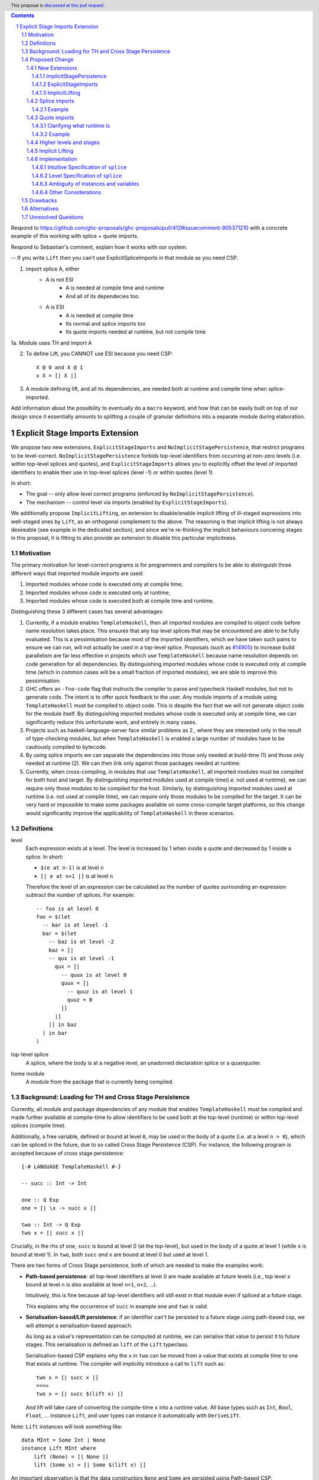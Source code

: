 .. author:: Matthew Pickering
.. date-accepted:: Leave blank. This will be filled in when the proposal is accepted.
.. ticket-url:: Leave blank. This will eventually be filled with the
                ticket URL which will track the progress of the
                implementation of the feature.
.. implemented:: Leave blank. This will be filled in with the first GHC version which
                 implements the described feature.
.. highlight:: haskell
.. header:: This proposal is `discussed at this pull request <https://github.com/ghc-proposals/ghc-proposals/pull/412>`_.
.. contents::
.. sectnum::

.. import for splice -- imports to use within a splice, at level -1
.. import for quote  -- imports to be used within a quote, at level 1
.. import for stage -1  -- imports to be used at stage -1, ie at splice

Respond to
https://github.com/ghc-proposals/ghc-proposals/pull/412#issuecomment-905371210
with a concrete example of this working with splice + quote imports.

.. NO PATH BASED CSP. Only lifted.
.. But using lift instances requires the corresponding module to be available at
.. both runtime and compile time. Bummer but no way around.
.. No ESI => if imported in module with TH, both. Otherwise, just runtime.
.. ESI => depending on how its imported, either runtime or compile time or both.

.. Interaction between CSP and ESI

Respond to Sebastian's comment, explain how it works with our system.

-- If you write ``Lift`` then you can't use ExplicitSpliceImports in that module as you need CSP.

1. import splice A, either
    * A is not ESI
        * A is needed at compile time and runtime
        * And all of its dependecies too.
    * A is ESI
        * A is needed at compile time
        * Its normal and splice imports too
        * Its quote imports needed at runtime, but not compile time
1a. Module uses TH and import A

2. To define Lift, you CANNOT use ESI because you need CSP::

    X @ 0 and X @ 1
    x X = [| X |]

3. A module defining lift, and all its dependencies, are needed both at runtime and compile time when splice-imported.

Add information about the possibility to eventually do a ``macro`` keyword, and
how that can be easily built on top of our design since it essentially amounts
to splitting a couple of granular definitions into a separate module during elaboration.

Explicit Stage Imports Extension
================================

We propose two new extensions, ``ExplicitStageImports`` and
``NoImplicitStagePersistence``, that restrict programs to be level-correct.
``NoImplicitStagePersistence`` forbids top-level identifiers from occurring at
non-zero levels (i.e. within top-level splices and quotes), and
``ExplicitStageImports`` allows you to explicitly offset the level of imported
identifiers to enable their use in top-level splices (level -1) or within
quotes (level 1).

In short:

* The goal -- only allow level correct programs (enforced by ``NoImplicitStagePersistence``).
* The mechanism -- control level via imports (enabled by ``ExplicitStageImports``).

.. When the extension is enabled, path-based cross stage persistence is disabled
.. and normal imports /cannot/ be used at compile time (at levels ``< 0``).

We additionally propose ``ImplicitLifting``, an extension to disable/enable
implicit lifting of ill-staged expressions into well-staged ones by ``Lift``,
as an orthogonal complement to the above. The reasoning is that implicit
lifting is not always desireable (see example in the dedicated section), and
since we're re-thinking the implicit behaviours concering stages in this
proposal, it is fitting to also provide an extension to disable this particular
implicitness.

Motivation
----------

The primary motivation for level-correct programs is for programmers and
compilers to be able to distinguish three different ways
that imported module imports are used:

1. Imported modules whose code is executed only at compile time;
2. Imported modules whose code is executed only at runtime;
3. Imported modules whose code is executed both at compile time and runtime.

Distinguishing these 3 different cases has several advantages:

1. Currently, if a module enables ``TemplateHaskell``, then all imported modules
   are compiled to object code before name resolution takes place. This ensures that any top level splices that may be encountered are able to be fully evaluated.
   This is a pessimisation because most of the imported identifiers, which we have taken such pains to ensure we can run, will not
   actually be used in a top-level splice.
   Proposals (such as `#14905 <https://gitlab.haskell.org/ghc/ghc/-/issues/14095>`_) to increase build parallelism are far less effective
   in projects which use ``TemplateHaskell`` because name resolution depends on code generation
   for all dependencies.
   By distinguishing imported modules whose code is executed only at compile time
   (which in common cases will be a small fraction of imported modules), we are
   able to improve this pessimisation.
2. GHC offers an ``-fno-code`` flag that instructs the compiler to parse and
   typecheck Haskell modules, but not to generate code. The intent is to offer
   quick feedback to the user. Any module imports of a module using
   ``TemplateHaskell`` must be compiled to object code.
   This is despite the fact that we will not generate object code for the module
   itself. By distinguishing imported modules whose code is executed only at
   compile time, we can significantly reduce this unfortunate work, and entirely in many
   cases.
3. Projects such as haskell-language-server face similar problems as 2., where they are interested only in the result of type-checking modules, but when ``TemplateHaskell`` is enabled a large
   number of modules have to be cautiously compiled to bytecode.
4. By using splice imports we can separate the dependencies into those only needed at build-time (1) and
   those only needed at runtime (2). We can then link only against those packages needed at runtime.
5. Currently, when cross-compiling, in modules that use ``TemplateHaskell``, all
   imported modules must be compiled for both host and target.
   By distinguishing imported modules used at compile time(i.e. not used at
   runtime), we can require only those modules to be compiled for the host.
   Similarly, by distinguishing imported modules used at runtime (i.e. not used at
   compile time), we can require only those modules to be compiled for the
   target. It can be very hard or impossible to make some packages available on
   some cross-compile target platforms, so this change would significantly
   improve the applicability of ``TemplateHaskell`` in these scenarios.


Definitions
-----------

level
  Each expression exists at a level. The level is increased by 1 when
  inside a quote and decreased by 1 inside a splice. In short:

  * ``$(e at n-1)`` is at level ``n``
  * ``[| e at n+1 |]`` is at level ``n``

  Therefore the level of an expression can be calculated as the number of
  quotes surrounding an expression subtract the number of splices. For
  example::

    -- foo is at level 0
    foo = $(let
      -- bar is at level -1
      bar = $(let
        -- baz is at level -2
        baz = [|
        -- qux is at level -1
          qux = [|
            -- quux is at level 0
            quux = [|
              -- quuz is at level 1
              quuz = 0
            |]
          |]
        |] in baz
      ) in bar
    )

top-level splice
  A splice, where the body is at a negative level, an unadorned
  declaration splice or a quasiquoter.


home module
  A module from the package that is currently being compiled.

Background: Loading for TH and Cross Stage Persistence
------------------------------------------------------

Currently, all module and package dependencies of any module that enables
``TemplateHaskell`` must be compiled and made further available at
compile-time to allow identifiers to be used both at the top-level (runtime) or
within top-level splices (compile time).

Additionally, a free variable, defined or bound at level ``0``, may be used in
the body of a quote (i.e. at a level ``n > 0``), which can be spliced in the
future, due to so called Cross Stage Persistence (CSP). For instance, the
following program is accepted because of cross stage persistence::

    {-# LANGUAGE TemplateHaskell #-}

    -- succ :: Int -> Int

    one :: Q Exp
    one = [| \x -> succ x |]

    two :: Int -> Q Exp
    two x = [| succ x |]


Crucially, in the rhs of ``one``, ``succ`` is bound at level 0 (at the top-level), but
used in the body of a quote at level 1 (while ``x`` is bound at level 1).  In
``two``, both ``succ`` *and* ``x`` are bound at level 0 but used at level 1.

There are two forms of Cross Stage persistence, both of which are needed to
make the examples work:

* **Path-based persistence**: all top-level identifiers at level 0 are
  made available at future levels (i.e., top level ``x`` bound at level ``n`` is also
  available at level ``n+1``, ``n+2``, ...).

  Intuitively, this is fine because all top-level identifiers will still exist in
  that module even if spliced at a future stage.

  This explains why the occurrence of ``succ`` in example ``one`` and ``two`` is valid.

* **Serialisation-based/Lift persistence**: if an identifier can't be persisted
  to a future stage using path-based csp, we will attempt a serialisation-based
  approach.

  As long as a value's representation can be computed at runtime, we
  can serialise that value to persist it to future stages. This serialisation is
  defined as ``lift`` of the ``Lift`` typeclass.

  Serialisation-based CSP explains why the ``x`` in ``two`` can be moved from
  a value that exists at compile time to one that exists at runtime. The
  compiler will implicitly introduce a call to ``lift`` such as::

      two x = [| succ x |]
      ===>
      two x = [| succ $(lift x) |]

  And lift will take care of converting the compile-time ``x`` into a runtime value.
  All base types such as ``Int``, ``Bool``, ``Float``, ... instance ``Lift``, and user
  types can instance it automatically with ``DeriveLift``.

Note: ``Lift`` instances will look something like::

    data MInt = Some Int | None
    instance Lift MInt where
        lift (None) = [| None |]
        lift (Some x) = [| Some $(lift x) |]

An important observation is that the data constructors ``None`` and ``Some``
are persisted using Path-based CSP. Operationally, ``None`` and ``Some`` are
needed both at compile-time *and*  runtime since they are matched on at compile
time, and persisted to be spliced in the future into a program that can make
use of them at runtime.

Intuitively, it's just that ``Lift`` converts a compile-time value to a runtime value *by definition*!

The corollary is that, regardless of ``ExplicitStageImports``, using in a
top-level splice a lift instance from module ``X`` implies ``X`` must necessarily be made
available at both compile time and runtime (this may not hold for *orphan* ``Lift`` instances).

Proposed Change
---------------

The key idea is that making programs level-correct requires us to distinguish
modules needed for use at compile time vs for use at runtime, by using new
*stage* imports.
This distinction allows the compiler to segregate the modules and packages
needed at compile-time from those needed at runtime, fullfilling our
motivation.

The core change necessary for level-correctness is to forbid identifiers
*implicitly* being available at both compile-time and run-time in exchange for
*explicitly* importing bindings for either one, the other or both.

When the new language extension ``NoImplicitStagePersistence`` is enabled, we **forbid**:

* All bindings imported using the traditional ``import`` statement from occurring inside
  of top-level splices (and thus being used compile-time).
* Path-based cross stage persistence, thus forbidding traditional ``imported``
  bindings from being used within quotes.

Conversely, ``ExplicitStageImports`` **introduces** two new import modifiers to the import syntax:
``splice`` and ``quote``.

* A ``splice`` import of ``A`` will import all bindings of ``A`` to be used *only* at
  compile-time, within top-level splices.
* A ``quote`` import of ``B`` will import all bindings of ``B`` to be used
  *only* within quotes, which will be possibly used at runtime when those quotes spliced.

Note the symmetry!

New Extensions
##############

The proposed extensions interact and function in the following manner:

ImplicitStagePersistence
~~~~~~~~~~~~~~~~~~~~~~~~

``ImplicitStagePersistence`` is **enabled by default** and makes all imported
top-level identifiers available to be used within splices, within quotes and at
the top-level, preserving the current behaviour. This is possible by, when
``ImplicitStagePersistence`` is enabled and TH used, pessimistically loading
all of the module dependencies at compile time (to make all identifiers
available at levels < 0) and linking all those dependencies for
runtime-execution too (to make identifiers available at levels > 0). As we've
alluded to in the motivation, this is suboptimal because we're often doing
unnecessary work at compile-time (compiling modules unused at compile-time) and
linking into the binary code only needed at compile-time.

``NoImplicitStagePersistence`` enforces the program is **well-staged** /
level-correct in order to compile -- traditional ``import`` statements bind
identifiers at level 0 **only**, which means they cannot be used within
splices (at level -1) nor within quotes (at level 1).

.. This means all top-level identifiers can
.. only be used at level 0, and otherwise identifiers can be ``splice`` imported
.. or ``quote`` imported to be introduced at level -1 and 1, respectively.

ExplicitStageImports
~~~~~~~~~~~~~~~~~~~~

``ExplicitStageImports`` **implies** ``NoImplicitStagePersistence`` and enables
the use of ``splice`` and ``quote`` imports, to import bindings at level -1 and
level +1, respectively. Staged imports are the only way to use imported
bindings within splices and quotes when ``NoImplicitStagePersistence`` is on.

When a module uses ``TemplateHaskell`` with ``ExplicitStageImports`` (which
implies ``NoImplicitStagePersistence``), the module dependencies no longer need
to be pessimistically compiled and loaded at compile time. Instead, the modules
that are needed at compile-time versus runtime are determined by the explicit
``splice`` and ``quote`` imports relative to the module being compiled.

``ExplicitStageImports`` and ``ImplicitStagePersistence`` are **compatible**.
When both are enabled, ``splice`` and ``quote`` imports can be used, but there
will be no benefit to doing so because ``ImplicitStagePersistance`` still
allows ill-staged programs (and thus the compiler must still be pessimistically
assume all modules are needed at all stages).

ImplicitLifting
~~~~~~~~~~~~~~~

``ImplicitLifting`` introduces ``lift`` calls automatically to make programs
stage correct (i.e. ``f x = [| x |]`` ==> ``f x = [| $(f x) |]``), preserving the
current behaviour of Haskell programs.

``NoImplicitLifting`` disables this implicit behaviour in favour of explicitly
writing out the ``lift`` calls.

Splice imports
##############

An import is marked as a "splice" import when it is prefixed with ``splice``::

  {-# LANGUAGE ExplicitStageImports #-}
  {-# LANGUAGE TemplateHaskell #-}
  module Main where

  -- (1)
  import splice B (foo)

  -- (2)
  import A (bar)

  x = $(foo 25) -- accepted
  y = $(bar 33) -- rejected


The ``splice`` modifier indicates to the compiler that module ``B`` is only
used at compile time and hence the imports can **only** be used inside
top-level splices (1) (because of ``NoImplicitStagePersistence``). When the
extension is enabled, imports without the splice modifier are only available at
runtime and therefore not available to be used in top-level splices (2). In
this example, identifiers from ``B`` can **only** be used in top-level splices
and identifiers from ``A`` can be used everywhere, apart from in top-level
splices.

To make some of the initial motivation explicit:

1. Now when compiling module ``Main``, despite the fact ``TemplateHaskell`` is enabled,
   we know that only identifiers from module ``B`` will be used in top-level splices so
   only ``B`` (and its dependencies) needs to compiled to object code before starting to compile ``Main``.
2. When cross-compiling, only ``A`` needs to be built for the target and ``B``
   only for the host as it is only used at build-time.

If you require scenario (3), where a module is needed both at compile-time and
run-time, then two imports declarations can be used::

  -- (3)
  import C
  import splice C

Example
~~~~~~~

Let ``printf :: String -> Q Exp`` be defined in ``Printf``, such that the
arguments received by printf applied to a formatting string is determined at
compile time based on the format specifiers within the string::

    $(printf "Error: %s on line %d") "test" 123 :: String

According to our proposal, the following program would be rejected::

    {-# LANGUAGE ExplicitStageImports #-}

    import Printf (printf)

    -- rejected!
    x = $(printf "Error: %s on line %d") "test" 123 :: String

because ``printf`` was imported "normally" at the default level 0 and thus
cannot occur within a top-level splice (at level -1). For this program to be
stage correct, ``printf`` must be imported at level -1 to be used within a
top-level splice::

    {-# LANGUAGE ExplicitStageImports #-}

    import splice Printf (printf)

    -- accepted!
    x = $(printf "Error: %s on line %d") "test" 123 :: String

Splice-importing ``Printf`` makes it clear to both humans and compilers that
``printf`` will only be required at compile time, since it will only be used within top-level splices.

Quote imports
#############

An import is marked as a "quote" import when it is prefixed with ``quote``::

  {-# LANGUAGE ExplicitStageImports #-}
  {-# LANGUAGE TemplateHaskell #-}
  module Main where

  -- (1)
  import quote B (foo)

  -- (2)
  import A (bar)

  x = [| foo 25 |] -- accepted
  y = [| bar 33 |] -- rejected


The ``quote`` modifier indicates to the compiler that module ``B`` *may be*
used at runtime because it enables its identifiers to be used within *quotes*.

When a quote such as ``x = [| foo 25 |]`` is spliced, i.e. ``z = $(x)``,
its contents will be needed to execute the program at runtime (``y = foo 25``,
so evaluating ``y`` at runtime requires ``foo`` to be available):

A ``quote`` import says the above explicitly: the imported module may be used
at *runtime*.

When the extension is enabled, quote imports can **only** be used inside
quotes, that is, at level 1 (1) (because of ``NoImplicitStagePersistence``).
Imports without the quote modifier are only available at *the top-level*, and
therefore not available to be used inside quotes (2). In this example,
identifiers from ``B`` can **only** be used in quotes and identifiers from
``A`` can be used everywhere, apart from quotes (and splices).

**Why do we want to be explicit about quotes as well?**

Previously, path-based cross stage persistence meant *any* imported identifier
could eventually be used at runtime (when spliced)! This made path-based CSP an
enemy of explicit stage imports -- when we ``splice`` import a module, the
guarantee should be that the module is *only* needed at compile-time, but CSP
means all splice-imported modules could also be needed at *runtime*.

By forbidding path-based CSP, we guarantee that all dependencies that may be
needed at runtime, when identifiers from this module are spliced, are marked
explicitly as so.

Clarifying what runtime is
~~~~~~~~~~~~~~~~~~~~~~~~~~

This is a bit unintuitive at first: aren't all imported modules by default
available at runtime -- and only splice imported ones at compile-time?  We've
been talking about non-splice imports as runtime imports, but now it's quote
imports that are runtime imports?

No! There's still just one run-time and one compile-time.
But there is a critical distinction between the level of a module, and the
level a module *is imported at*.

In a module ``Main``, top-level definitions and normal imports are at level ``0`` (runtime), however:

* A ``splice`` import *offsets* the level of all bindings in that module by ``-1``.
* A ``quote`` import *offsets* the level of all bindings in that module by ``+1``.

This means that all top-level bindings of a module imported with ``splice`` are
imported at level -1, *not at level 0*! Consequently, quote imports of that
module are effectively offset by ``-1``, or level ``-1 + 1``, or level ``0``,
which means at runtime in this ``Main`` module. So splice imports and quote
imports cancel themselves out perfectly.

Example
~~~~~~~

This offsetting can be understood more clearly through an example.
Module ``A`` splices ``foo`` from module ``B`` which both quotes ``bar`` from module ``C`` and uses ``baz`` from ``D``::

    {-# LANGUAGE ExplicitStageImports #-}
    module A where
    import splice B (foo)

    -- foo can be used within a splice (level -1) because of the splice import (-1).
    x = $(foo 10)


    {-# LANGUAGE ExplicitStageImports #-}
    module B where
    import D (baz)
    import quote C (bar)

    -- bar can be used within a quote (level +1) because of the quote import (+1)
    foo x
      | baz x = [| bar * 2 |]
      | otherwise = [| bar |]

    {-# LANGUAGE ExplicitStageImports #-}
    module C where
    bar = 42

    module D where
    baz 0 = True
    baz _ = False

In this chain of modules, both ``A`` and ``C`` are needed at runtime (since
``x`` can occur at runtime, and ``bar`` is part of the runtime definition of
``x``!), unlike module ``B`` which is only needed at compile-time (``foo`` is
not needed when the program executes!).

The perhaps curious case is ``D``: is it needed at compile time or runtime? It
does not use a splice import, so one could think it is needed at runtime -- but
here is where the distinction between the *offset* level and base level is
relevant. At a glance, ``D`` would be needed at runtime, however, it is only
being imported as a dependency of ``B`` which is *offset* -1. This makes ``D``
*also* offset at *-1*! Note how ``baz`` is just needed at compile time to define
``foo``, which is properly ``splice`` imported.

The transitive closure of a ``splice`` imported module is at the same level as
the imported module. ``quote`` imports offset the modules that will be needed
back to runtime, and make the levels all align correctly.

.. What about packages
.. ~~~~~~~~~~~~~~~~~~~

.. As we've seen above, in programs such as

..     module A where
..     import splice B (foo)
..     x = $(foo)

..     module B where
..     import quote C (bar)

..     foo = [| bar |]

..     module C where
..     bar = 42

.. ``ExplicitStageImports`` improves compilation by only requiring certain modules
.. to be loaded at compile-time. In this case, ``B`` will be compiled and loaded
.. at compile-time, and ``C`` won't.

.. However, at the package level, this kind of granularity is not good enough.
.. Specifically, if this package ``pkg-a`` is imported by some ``pkg-b``,

Higher levels and stages
########################

Essentially, bindings imported at level -1 are used at compile-time, and at
level 0 used at program runtime. However, what does it mean to have a binding
at level -2, or 2, or execute an expression at those higher levels?
Consider::

    module A where
    import splice B (foo)
    main = $(foo)

    module B where
    import splice C (bar)
    foo = $(bar)

    module C where
    bar = 10

``C`` is imported at level -1 by ``B``, and exists at level -2 for ``A``.
Ultimately, this means ``C`` is needed at the compile-time of ``B``, which is
happening at the compile-time of ``A``. However, under the lens of compiling
``A``, there only exists one compilation-time -- which is when *both* ``B`` and
``C`` are compiled. Generically, *levels* ``< 0`` are collapsed into a single
compilation *stage* that happens at ``A``'s compile time.

The dual situation, higher-level quotes, is symmetrical::

    -- pkg-b
    module A where
    import quote B (foo)
    test = [| foo |]

    module B where
    import quote C (bar)
    foo = [| bar |]

    module C where
    bar = 10

Whenever ``A`` is needed at compile-time (level -1), the bindings quote
imported from ``B`` may be needed at runtime (level 0) if spliced, but the
``C`` bindings quote imported from ``B`` are at level 1 and thus used at a
future runtime::

    module D where
    import splice A (test)
    ex = $(test)

If we consider three distinct packages for ``pkg-d`` for ``D``, ``pkg-a`` for ``A`` and ``B``, and ``pkg-c`` for ``C``:

* ``pkg-a`` depends on ``pkg-c`` at runtime
* ``pkg-d`` depends on ``pkg-a`` at compile-time (because of the ``splice``
  import of ``A``) and runtime (because of ``A``'s quote import of ``B``)
* Therefore, ``pkg-d`` also depends on ``pkg-c`` at runtime, since it is a
  runtime dependency of ``pkg-a``.

In this sense, the levels >= 0 also "collapse" into a single runtime stage.

.. First, we observe that whenever the package ``pkg-b`` is used at compile-time,
.. it is *also* needed at runtime of the package depending on it since ``pkg-b``
.. quotes itself -- despite only loading ``B`` at compile-time (and not ``C``).

.. If all modules in a package use ``NoImplicitStagePersistence``...
.. The compiler determines at the module-granularity which modules are needed at
.. compile-time and which are needed at runtime for all modules using
.. ``ExplicitStageImports`` and ``NoStageMagic``.

.. The great benefit of being explicit over implicit is we no longer need to
.. pessimistically assume all modules to be needed both at compile-time vs
.. run-time, since explicitness tells us exactly which are needed when.


Implicit Lifting
################

The example why implicit lifting may bad:

**TODO!!**


Implementation
################

The syntax for imports is changed in the follow way::

  importdecl :: { LImportDecl GhcPs }
     : 'import' maybe_src maybe_safe optsplice optqualified maybe_pkg modid optqualified maybeas maybeimpspec


The ``splice`` keyword appears before the ``qualified`` keyword but after ``SOURCE``
and ``SAFE`` pragmas.

Resolution of scopes (often called "renaming") is blind to whether or not an
identifier was imported with ``splice``. This is important because it will allow
GHC to emit errors advising the user to modify their import declarations.

The typechecker will be modified to emit errors in the following case:

   It is an error to reference a non-``splice`` imported name from a negative
   level, and it is an error to reference a ``splice`` imported name from
   a non-negative level.


Then,
1. If a module is only available at compile time then the imports are only available in top-level splices.
2. If a module is only available at runtime then the imports are not available in top-level splices.
3. If a module is available at both runtime and compile time then the imports are available everywhere.

The driver will be modified to ensure that, for modules with
``-XTemplateHaskell``, object code is generated for ``splice`` imported modules,
whereas today it ensures object code is available for all imported modules.


Intuitive Specification of ``splice``
~~~~~~~~~~~~~~~~~~~~~~~~~~~

Identifiers arising from splice imports can only be used at negative levels, ie, unquoted in a top-level splice::

  -- Accepted, because B is a splice import and B.qux is used at level -1
  foo = $(B.qux)

  -- Rejected, because B is a splice import and B.qux is used at level 0
  foo' =  B.qux


But identifiers from normal imports are rejected::

  -- Rejected, as A is not a splice import and used at level -1
  baz = $(A.zee)

An identifier can appear inside a top-level splice, if it is at a non-negative
level. For example, the following is legal::

  foo = $(B.qid [| A.zee |] )

Because ``A.zee`` is used at level 0 it doesn't need to be imported using a splice import.

Level Specification of ``splice``
~~~~~~~~~~~~~~~~~~~~~~~~~~~~~~~~

* Ordinary imports introduce variables at all non-negative levels (>= 0)
* Splice imports introduce variables at all negative levels. (< 0)

Ambiguity of instances and variables
~~~~~~~~~~~~~~~~~~~~~~~~~~~~~~~~~~~~

Resolution of scopes (often called "renaming") is blind to whether or not an
identifier was imported with ``splice``.

In the case of variables, variables which are splice imported can only be used
inside a top-level quotation but are reported as ambiguous if they clash with any
other variable in scope, for example::

  import A ( x )
  import splice B ( x )

  foo = $( x ) x

In this case, there is no ambiguity because ``A.x`` isn't allowed to be used in
the top-level splice, but we still produce an ambiguity error to prevent any confusing
situations about what is in scope. This position is conservative and allows more
flexibility in the future if it's deemed that the restriction should be relaxed.

For instances, a similar situation applies, splice and non-splice imports must
have a consistent view of imported instances::

  module X where
  data X = MkX

  module Normal where
  import X
  instance Show X where show _ = "normal"

  module Splice where
  import X
  instance Show X where show _ = "splice"

  module Bottom where
  import X (X(..))
  import splice X (X(..))
  import Normal ()
  import splice Splice ()
  import splice Language.Haskell.TH.Lib ( stringE )

  s1 = show MkX
  s2 = $( stringE (show MkX) )

This program is also rejected because the instances defined in ``Normal`` and ``Splice`` overlap.


Other Considerations
~~~~~~~~~~~~~~~~~~~~

When ``TemplateHaskell`` is enabled but NOT ``ExplicitStageImports``, then all
imports are implicitly additionally imported as splice imports because of
``ImplicitStagePersistence``, which matches the current behaviour.

If the ``Prelude`` module is implicitly imported then it is also imported as a
splice module. Hence the following is allowed::

  zero = $(id [| 0 |])

If ``NoImplicitPrelude`` is enabled then you have to import ``Prelude`` as a splice
module as well in order to use names from ``Prelude`` in negative level splices::

  {-# LANGUAGE TemplateHaskell #-}
  {-# LANGUAGE ExplicitSpliceImports #-}
  {-# LANGUAGE NoImplicitPrelude #-}

  import splice Prelude

  -- accepted
  foo = $(id [|"foo"|])

  -- rejected
  foo = id $([|"foo"|])

All exported names are at level 0. Splice imports can't be rexported, unless
they are also imported normally.
Allowing splice imports to be exported would turn a build-time only import into a runtime
export. Maintaining the distinction between things only needed at build-time and
things only needed at runtime allows project dependencies to be separated in the
same way. This is important for cross-compilation.

Drawbacks
---------

* The user has to be aware of the significance of using splice imports.

Alternatives
------------

* ``splice`` imports could also bring identifiers into scope so that they
  can be used everywhere in a module, not **only** in top-level splices as
  the proposal suggest. This approach is not taken because it means that
  build-time only dependencies can't be distinguished from runtime dependencies

* Using a pragma rather than a syntactic modifier would fit in better with
  how ``SOURCE`` imports work and make writing backwards compatible code easier::

    import {-# SPLICE #-} B

* It might be proposed that an alternative would be to work out which modules
  need to be compiled based on usage inside a module. This would compromise the
  principle that we can learn about what's needed for a module just by looking
  at the import list in the module header.

* The extension could only apply to **home** modules, because the benefits of
  splice imports are when using GHC's ``--make`` mode. As the proposal stands,
  for uniformity, any module used inside a top-level splice must be marked as
  a splice module, even if it's an external module.

* Another alternative would be to allow even finer grained control of splice
  imports so that the cases of usage at levels -1 or -2 could be distinguished.
  This could be useful in some cross-compilation situations. This is the approach
  suggested in the `Stage Hygience for Template Haskell proposal <https://github.com/ghc-proposals/ghc-proposals/pull/243>`_.

  The syntax in this proposal can be extended in a natural way to allow for this by adding an optional
  integer component which specifies precisely what level the imported names should be allowed at::

    -- Can be used at -1
    import splice 1 A
    -- Can be used at -2
    import splice 2 A

  Practically, by far the most common situation is 2 stages.

* Since ``ExplicitStageImports`` is essentially useless when
  ``TemplateHaskell`` is disabled, we could have ``ExplicitStageImports`` imply
  ``TemplateHaskell``.  There is at least one case where this would be harmful:
  users may which to enable ``ExplicitStageImports`` globally for their
  project, but only carefully enable ``TemplateHaskell`` for a small number of
  modules.

* There are several proposals or the syntax of splice imports. Some have objected
  that the ``import splice`` suggestion is ungramatical, unlike ``import qualified`` or
  ``import hiding``.

  One possible alternative is ``$(import Foo)`` to represent a splice import, this
  syntax clashes with the existing syntax for declaration splices and significantly
  changes the structure of the import syntax.

  Another alternative suggested was ``import for splice`` which restores the
  gramatical nature of the import.

* We could consider disallowing a package quoting modules from itself and
  restrict quoting to modules imported from *different* packages. The problem
  with self quoting is that we lose some granularity regarding what exactly is
  needed at compile-time and runtime. By requiring users to specify the runtime
  dependencies in a different package we get a better compile-time vs runtime
  distinction which benefits our motivation.

  On the other hand, it's quite unfortunate to require having yet another
  package just for TH, and may drive away adoption...


Unresolved Questions
--------------------

* Hs-boot modules
* Type families
* Instances and orphans
* Defaulting?
* Class constraints
* Classes in general

